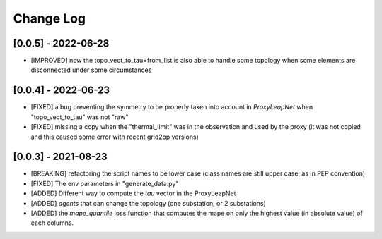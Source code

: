 Change Log
===========

[0.0.5] - 2022-06-28
----------------------
- [IMPROVED] now the topo_vect_to_tau=from_list is also able to handle some
  topology when some elements are disconnected under some circumstances

[0.0.4] - 2022-06-23
--------------------
- [FIXED] a bug preventing the symmetry to be properly taken into account in `ProxyLeapNet`
  when "topo_vect_to_tau" was not "raw"
- [FIXED] missing a copy when the "thermal_limit" was in the observation and used by the proxy 
  (it was not copied and this caused some error with recent grid2op versions)


[0.0.3] - 2021-08-23
----------------------
- [BREAKING] refactoring the script names to be lower case (class names are still upper case, as in PEP convention)
- [FIXED] The env parameters in "generate_data.py"
- [ADDED] Different way to compute the `tau` vector in the ProxyLeapNet
- [ADDED] `agents` that can change the topology (one substation, or 2 substations)
- [ADDED] the `mape_quantile` loss function that computes the mape on only the highest value (in absolute value)
  of each columns.
